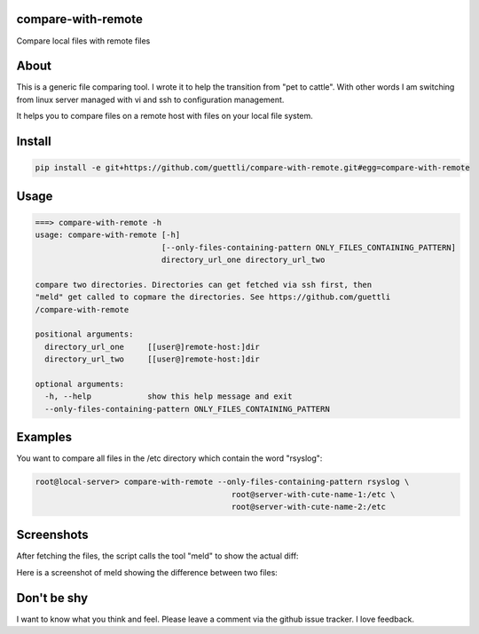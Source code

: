 .. image:: https://travis-ci.org/guettli/compare-with-remote.svg?branch=master
    :target: https://travis-ci.org/guettli/compare-with-remote


compare-with-remote
---------------------

Compare local files with remote files 

About
-----

This is a generic file comparing tool. I wrote it to help the transition from "pet to cattle". With other words
I am switching from linux server managed with vi and ssh to configuration management.

It helps you to compare files on a remote host with files on your local file system.

Install
-------

.. code-block:: shell

    pip install -e git+https://github.com/guettli/compare-with-remote.git#egg=compare-with-remote

Usage
-----

.. code-block:: shell

    ===> compare-with-remote -h
    usage: compare-with-remote [-h]
                               [--only-files-containing-pattern ONLY_FILES_CONTAINING_PATTERN]
                               directory_url_one directory_url_two

    compare two directories. Directories can get fetched via ssh first, then
    "meld" get called to copmare the directories. See https://github.com/guettli
    /compare-with-remote

    positional arguments:
      directory_url_one     [[user@]remote-host:]dir
      directory_url_two     [[user@]remote-host:]dir

    optional arguments:
      -h, --help            show this help message and exit
      --only-files-containing-pattern ONLY_FILES_CONTAINING_PATTERN


Examples
--------

You want to compare all files in the /etc directory which contain the word "rsyslog":

.. code-block:: shell

    root@local-server> compare-with-remote --only-files-containing-pattern rsyslog \
                                              root@server-with-cute-name-1:/etc \
                                              root@server-with-cute-name-2:/etc

Screenshots
-----------

After fetching the files, the script calls the tool "meld" to show the actual diff:

.. image:: https://github.com/guettli/compare-with-remote/blob/master/docs/screenshot-of-meld-compare-directory.png


Here is a screenshot of meld showing the difference between two files:

.. image:: https://github.com/guettli/compare-with-remote/blob/master/docs/screenshot-of-meld-compare-file.png

Don't be shy
------------

I want to know what you think and feel. Please leave a comment via the github issue tracker. I love feedback.
